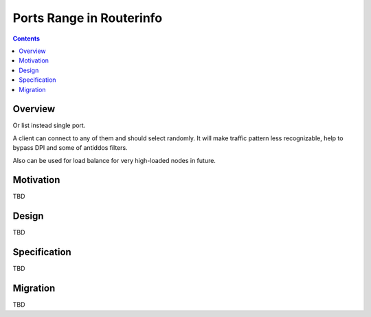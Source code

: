 =========================
Ports Range in Routerinfo
=========================
.. meta::
    :author: orignal
    :created: 2016-12-05
    :thread: http://zzz.i2p/topics/2196
    :lastupdated: 2016-12-05
    :status: Draft

.. contents::


Overview
========

Or list instead single port.

A client can connect to any of them and should select randomly.
It will make traffic pattern less recognizable, help to bypass DPI and some of antiddos filters.

Also can be used for load balance for very high-loaded nodes in future.


Motivation
==========

TBD


Design
======

TBD


Specification
=============

TBD


Migration
=========

TBD

